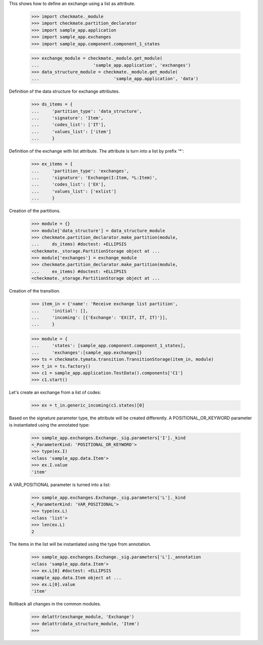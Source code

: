 This shows how to define an exchange using a list as attribute.

    >>> import checkmate._module
    >>> import checkmate.partition_declarator
    >>> import sample_app.application
    >>> import sample_app.exchanges
    >>> import sample_app.component.component_1_states

    >>> exchange_module = checkmate._module.get_module(
    ...                     'sample_app.application', 'exchanges')
    >>> data_structure_module = checkmate._module.get_module(
    ...                             'sample_app.application', 'data')

Definition of the data structure for exchange attributes.

    >>> ds_items = {
    ...     'partition_type': 'data_structure',
    ...     'signature': 'Item',
    ...     'codes_list': ['IT'],
    ...     'values_list': ['item']
    ...     }

Definition of the exchange with list attribute.
The attribute is turn into a list by prefix '*':

    >>> ex_items = {                           
    ...     'partition_type': 'exchanges',
    ...     'signature': 'Exchange(I:Item, *L:Item)',
    ...     'codes_list': ['EX'],
    ...     'values_list': ['exlist']
    ...     }

Creation of the partitions.

    >>> module = {}
    >>> module['data_structure'] = data_structure_module
    >>> checkmate.partition_declarator.make_partition(module,
    ...     ds_items) #doctest: +ELLIPSIS
    <checkmate._storage.PartitionStorage object at ...
    >>> module['exchanges'] = exchange_module
    >>> checkmate.partition_declarator.make_partition(module,
    ...     ex_items) #doctest: +ELLIPSIS
    <checkmate._storage.PartitionStorage object at ...

Creation of the transition.

    >>> item_in = {'name': 'Receive exchange list partition',
    ...     'initial': [],
    ...     'incoming': [{'Exchange': 'EX(IT, IT, IT)'}],
    ...     }

    >>> module = {
    ...     'states': [sample_app.component.component_1_states],
    ...     'exchanges':[sample_app.exchanges]}
    >>> ts = checkmate.tymata.transition.TransitionStorage(item_in, module)
    >>> t_in = ts.factory()
    >>> c1 = sample_app.application.TestData().components['C1']
    >>> c1.start()

Let's create an exchange from a list of codes:

    >>> ex = t_in.generic_incoming(c1.states)[0]

Based on the signature parameter type, the attribute will be created
differently. A POSITIONAL_OR_KEYWORD parameter is instantiated using
the annotated type:

    >>> sample_app.exchanges.Exchange._sig.parameters['I']._kind
    <_ParameterKind: 'POSITIONAL_OR_KEYWORD'>
    >>> type(ex.I)
    <class 'sample_app.data.Item'>
    >>> ex.I.value
    'item'

A VAR_POSITIONAL parameter is turned into a list:

    >>> sample_app.exchanges.Exchange._sig.parameters['L']._kind
    <_ParameterKind: 'VAR_POSITIONAL'>
    >>> type(ex.L)
    <class 'list'>
    >>> len(ex.L)
    2

The items in the list will be instantiated using the type
from annotation.

    >>> sample_app.exchanges.Exchange._sig.parameters['L']._annotation
    <class 'sample_app.data.Item'>
    >>> ex.L[0] #doctest: +ELLIPSIS
    <sample_app.data.Item object at ...
    >>> ex.L[0].value
    'item'

Rollback all changes in the common modules.

    >>> delattr(exchange_module, 'Exchange')
    >>> delattr(data_structure_module, 'Item')
    >>>
